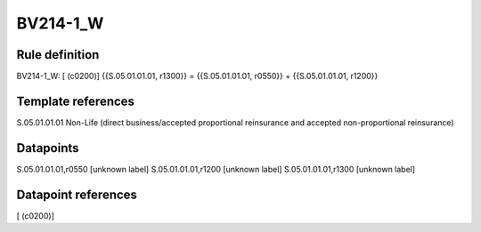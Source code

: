=========
BV214-1_W
=========

Rule definition
---------------

BV214-1_W: [ (c0200)] {{S.05.01.01.01, r1300}} = {{S.05.01.01.01, r0550}} + {{S.05.01.01.01, r1200}}


Template references
-------------------

S.05.01.01.01 Non-Life (direct business/accepted proportional reinsurance and accepted non-proportional reinsurance)


Datapoints
----------

S.05.01.01.01,r0550 [unknown label]
S.05.01.01.01,r1200 [unknown label]
S.05.01.01.01,r1300 [unknown label]


Datapoint references
--------------------

[ (c0200)]